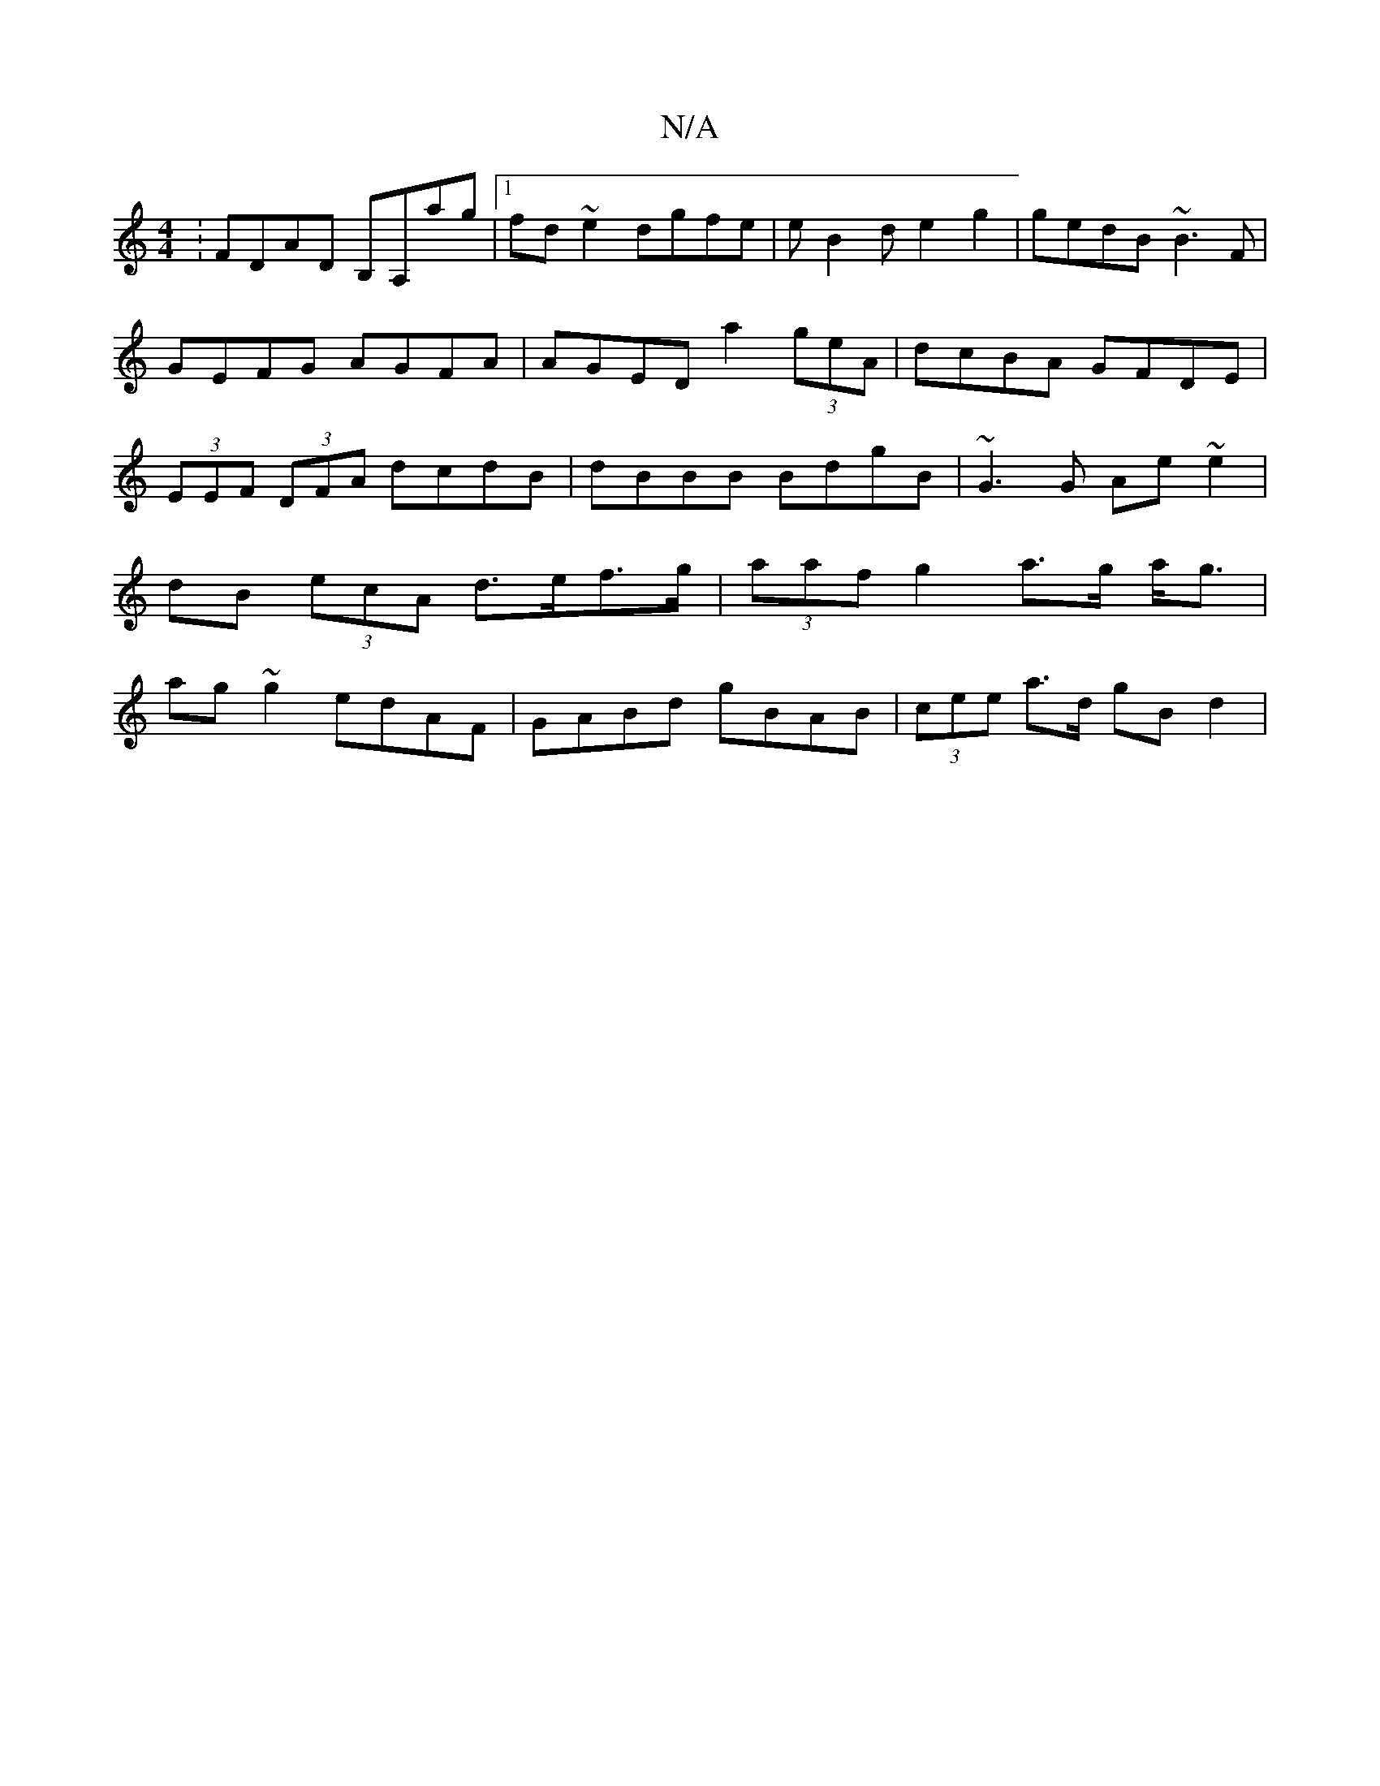 X:1
T:N/A
M:4/4
R:N/A
K:Cmajor
:FDAD B,A,ag|1 fd~e2 dgfe | eB2d e2g2 | gedB ~B3F | GEFG AGFA | AGED a2 (3geA|dcBA GFDE|(3EEF (3DFA dcdB|dBBB BdgB | ~G3G Ae ~e2|dB (3ecA d>ef>g|(3aaf g2 a>g a<g|ag~g2 edAF|GABd gBAB|(3cee a>d gB d2|
